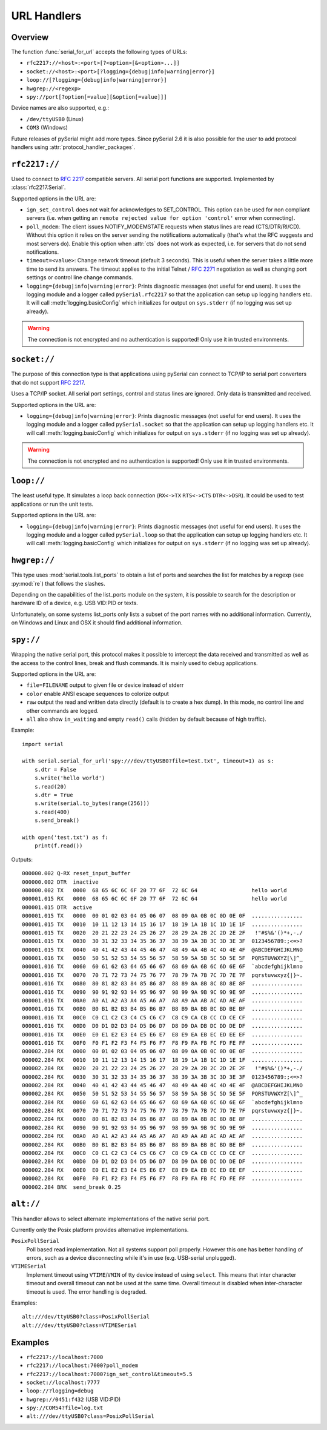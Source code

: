 ==============
 URL Handlers
==============

.. module:: serial

.. _URLs:

Overview
========
The function :func:`serial_for_url` accepts the following types of URLs:

- ``rfc2217://<host>:<port>[?<option>[&<option>...]]``
- ``socket://<host>:<port>[?logging={debug|info|warning|error}]``
- ``loop://[?logging={debug|info|warning|error}]``
- ``hwgrep://<regexp>``
- ``spy://port[?option[=value][&option[=value]]]``

.. versionchanged:: 3.0 Options are specified with ``?`` and ``&`` instead of ``/``

Device names are also supported, e.g.:

- ``/dev/ttyUSB0`` (Linux)
- ``COM3`` (Windows)

Future releases of pySerial might add more types. Since pySerial 2.6 it is also
possible for the user to add protocol handlers using
:attr:`protocol_handler_packages`.


``rfc2217://``
==============
Used to connect to :rfc:`2217` compatible servers. All serial port
functions are supported. Implemented by :class:`rfc2217.Serial`.

Supported options in the URL are:

- ``ign_set_control`` does not wait for acknowledges to SET_CONTROL. This
  option can be used for non compliant servers (i.e. when getting an
  ``remote rejected value for option 'control'`` error when connecting).

- ``poll_modem``: The client issues NOTIFY_MODEMSTATE requests when status
  lines are read (CTS/DTR/RI/CD). Without this option it relies on the server
  sending the notifications automatically (that's what the RFC suggests and
  most servers do). Enable this option when :attr:`cts` does not work as
  expected, i.e. for servers that do not send notifications.

- ``timeout=<value>``: Change network timeout (default 3 seconds). This is
  useful when the server takes a little more time to send its answers. The
  timeout applies to the initial Telnet / :rfc:`2271` negotiation as well
  as changing port settings or control line change commands.

- ``logging={debug|info|warning|error}``: Prints diagnostic messages (not
  useful for end users). It uses the logging module and a logger called
  ``pySerial.rfc2217`` so that the application can setup up logging
  handlers etc. It will call :meth:`logging.basicConfig` which initializes
  for output on ``sys.stderr`` (if no logging was set up already).

.. warning:: The connection is not encrypted and no authentication is
             supported! Only use it in trusted environments.


``socket://``
=============
The purpose of this connection type is that applications using pySerial can
connect to TCP/IP to serial port converters that do not support :rfc:`2217`.

Uses a TCP/IP socket. All serial port settings, control and status lines
are ignored. Only data is transmitted and received.

Supported options in the URL are:

- ``logging={debug|info|warning|error}``: Prints diagnostic messages (not
  useful for end users). It uses the logging module and a logger called
  ``pySerial.socket`` so that the application can setup up logging handlers
  etc. It will call :meth:`logging.basicConfig` which initializes for
  output on ``sys.stderr`` (if no logging was set up already).

.. warning:: The connection is not encrypted and no authentication is
             supported! Only use it in trusted environments.


``loop://``
===========
The least useful type. It simulates a loop back connection
(``RX<->TX``  ``RTS<->CTS``  ``DTR<->DSR``). It could be used to test
applications or run the unit tests.

Supported options in the URL are:

- ``logging={debug|info|warning|error}``: Prints diagnostic messages (not
  useful for end users). It uses the logging module and a logger called
  ``pySerial.loop`` so that the application can setup up logging handlers
  etc. It will call :meth:`logging.basicConfig` which initializes for
  output on ``sys.stderr`` (if no logging was set up already).


``hwgrep://``
=============
This type uses :mod:`serial.tools.list_ports` to obtain a list of ports and
searches the list for matches by a regexp (see :py:mod:`re`) that follows
the slashes.

Depending on the capabilities of the list_ports module on the system, it is
possible to search for the description or hardware ID of a device, e.g. USB
VID:PID or texts.

Unfortunately, on some systems list_ports only lists a subset of the port
names with no additional information. Currently, on Windows and Linux and
OSX it should find additional information.


``spy://``
==========
Wrapping the native serial port, this protocol makes it possible to
intercept the data received and transmitted as well as the access to the
control lines, break and flush commands. It is mainly used to debug
applications.

Supported options in the URL are:

- ``file=FILENAME`` output to given file or device instead of stderr
- ``color`` enable ANSI escape sequences to colorize output
- ``raw`` output the read and written data directly (default is to create a
  hex dump). In this mode, no control line and other commands are logged.
- ``all`` also show ``in_waiting`` and empty ``read()`` calls (hidden by
  default because of high traffic).

Example::

    import serial

    with serial.serial_for_url('spy:///dev/ttyUSB0?file=test.txt', timeout=1) as s:
        s.dtr = False
        s.write('hello world')
        s.read(20)
        s.dtr = True
        s.write(serial.to_bytes(range(256)))
        s.read(400)
        s.send_break()

    with open('test.txt') as f:
        print(f.read())

Outputs::

    000000.002 Q-RX reset_input_buffer
    000000.002 DTR  inactive
    000000.002 TX   0000  68 65 6C 6C 6F 20 77 6F  72 6C 64                 hello world     
    000001.015 RX   0000  68 65 6C 6C 6F 20 77 6F  72 6C 64                 hello world     
    000001.015 DTR  active
    000001.015 TX   0000  00 01 02 03 04 05 06 07  08 09 0A 0B 0C 0D 0E 0F  ................
    000001.015 TX   0010  10 11 12 13 14 15 16 17  18 19 1A 1B 1C 1D 1E 1F  ................
    000001.015 TX   0020  20 21 22 23 24 25 26 27  28 29 2A 2B 2C 2D 2E 2F   !"#$%&'()*+,-./
    000001.015 TX   0030  30 31 32 33 34 35 36 37  38 39 3A 3B 3C 3D 3E 3F  0123456789:;<=>?
    000001.015 TX   0040  40 41 42 43 44 45 46 47  48 49 4A 4B 4C 4D 4E 4F  @ABCDEFGHIJKLMNO
    000001.016 TX   0050  50 51 52 53 54 55 56 57  58 59 5A 5B 5C 5D 5E 5F  PQRSTUVWXYZ[\]^_
    000001.016 TX   0060  60 61 62 63 64 65 66 67  68 69 6A 6B 6C 6D 6E 6F  `abcdefghijklmno
    000001.016 TX   0070  70 71 72 73 74 75 76 77  78 79 7A 7B 7C 7D 7E 7F  pqrstuvwxyz{|}~.
    000001.016 TX   0080  80 81 82 83 84 85 86 87  88 89 8A 8B 8C 8D 8E 8F  ................
    000001.016 TX   0090  90 91 92 93 94 95 96 97  98 99 9A 9B 9C 9D 9E 9F  ................
    000001.016 TX   00A0  A0 A1 A2 A3 A4 A5 A6 A7  A8 A9 AA AB AC AD AE AF  ................
    000001.016 TX   00B0  B0 B1 B2 B3 B4 B5 B6 B7  B8 B9 BA BB BC BD BE BF  ................
    000001.016 TX   00C0  C0 C1 C2 C3 C4 C5 C6 C7  C8 C9 CA CB CC CD CE CF  ................
    000001.016 TX   00D0  D0 D1 D2 D3 D4 D5 D6 D7  D8 D9 DA DB DC DD DE DF  ................
    000001.016 TX   00E0  E0 E1 E2 E3 E4 E5 E6 E7  E8 E9 EA EB EC ED EE EF  ................
    000001.016 TX   00F0  F0 F1 F2 F3 F4 F5 F6 F7  F8 F9 FA FB FC FD FE FF  ................
    000002.284 RX   0000  00 01 02 03 04 05 06 07  08 09 0A 0B 0C 0D 0E 0F  ................
    000002.284 RX   0010  10 11 12 13 14 15 16 17  18 19 1A 1B 1C 1D 1E 1F  ................
    000002.284 RX   0020  20 21 22 23 24 25 26 27  28 29 2A 2B 2C 2D 2E 2F   !"#$%&'()*+,-./
    000002.284 RX   0030  30 31 32 33 34 35 36 37  38 39 3A 3B 3C 3D 3E 3F  0123456789:;<=>?
    000002.284 RX   0040  40 41 42 43 44 45 46 47  48 49 4A 4B 4C 4D 4E 4F  @ABCDEFGHIJKLMNO
    000002.284 RX   0050  50 51 52 53 54 55 56 57  58 59 5A 5B 5C 5D 5E 5F  PQRSTUVWXYZ[\]^_
    000002.284 RX   0060  60 61 62 63 64 65 66 67  68 69 6A 6B 6C 6D 6E 6F  `abcdefghijklmno
    000002.284 RX   0070  70 71 72 73 74 75 76 77  78 79 7A 7B 7C 7D 7E 7F  pqrstuvwxyz{|}~.
    000002.284 RX   0080  80 81 82 83 84 85 86 87  88 89 8A 8B 8C 8D 8E 8F  ................
    000002.284 RX   0090  90 91 92 93 94 95 96 97  98 99 9A 9B 9C 9D 9E 9F  ................
    000002.284 RX   00A0  A0 A1 A2 A3 A4 A5 A6 A7  A8 A9 AA AB AC AD AE AF  ................
    000002.284 RX   00B0  B0 B1 B2 B3 B4 B5 B6 B7  B8 B9 BA BB BC BD BE BF  ................
    000002.284 RX   00C0  C0 C1 C2 C3 C4 C5 C6 C7  C8 C9 CA CB CC CD CE CF  ................
    000002.284 RX   00D0  D0 D1 D2 D3 D4 D5 D6 D7  D8 D9 DA DB DC DD DE DF  ................
    000002.284 RX   00E0  E0 E1 E2 E3 E4 E5 E6 E7  E8 E9 EA EB EC ED EE EF  ................
    000002.284 RX   00F0  F0 F1 F2 F3 F4 F5 F6 F7  F8 F9 FA FB FC FD FE FF  ................
    000002.284 BRK  send_break 0.25

.. versionadded:: 3.0


``alt://``
==========
This handler allows to select alternate implementations of the native serial port.

Currently only the Posix platform provides alternative implementations.

``PosixPollSerial``
    Poll based read implementation. Not all systems support poll properly.
    However this one has better handling of errors, such as a device
    disconnecting while it's in use (e.g. USB-serial unplugged).

``VTIMESerial``
    Implement timeout using ``VTIME``/``VMIN`` of tty device instead of using
    ``select``.  This means that inter character timeout and overall timeout
    can not be used at the same time. Overall timeout is disabled when
    inter-character timeout is used.  The error handling is degraded.

 
Examples::

    alt:///dev/ttyUSB0?class=PosixPollSerial
    alt:///dev/ttyUSB0?class=VTIMESerial

.. versionadded:: 3.0


Examples
========

- ``rfc2217://localhost:7000``
- ``rfc2217://localhost:7000?poll_modem``
- ``rfc2217://localhost:7000?ign_set_control&timeout=5.5``
- ``socket://localhost:7777``
- ``loop://?logging=debug``
- ``hwgrep://0451:f432`` (USB VID:PID)
- ``spy://COM54?file=log.txt``
- ``alt:///dev/ttyUSB0?class=PosixPollSerial``


